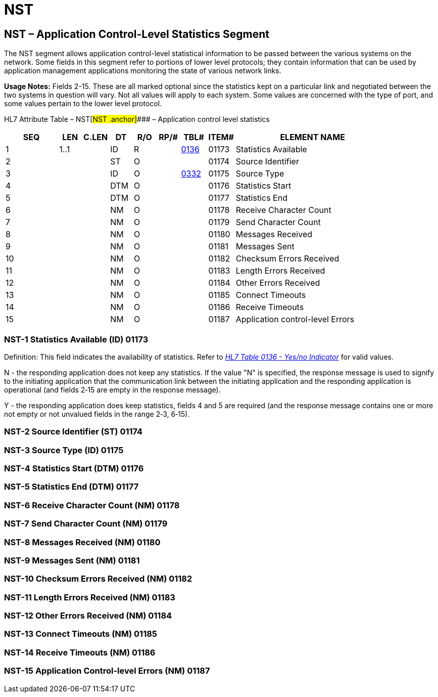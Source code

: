 = NST
:render_as: Level3
:v291_section: 14.4.3+

== NST – Application Control-Level Statistics Segment

The NST segment allows application control-level statistical information to be passed between the various systems on the network. Some fields in this segment refer to portions of lower level protocols; they contain information that can be used by application management applications monitoring the state of various network links.

*Usage Notes:* Fields 2-15. These are all marked optional since the statistics kept on a particular link and negotiated between the two systems in question will vary. Not all values will apply to each system. Some values are concerned with the type of port, and some values pertain to the lower level protocol.

HL7 Attribute Table – NST[#NST .anchor]#### – Application control level statistics

[width="100%",cols="14%,6%,7%,6%,6%,6%,7%,7%,41%",options="header",]

|===

|SEQ |LEN |C.LEN |DT |R/O |RP/# |TBL# |ITEM# |ELEMENT NAME

|1 |1..1 | |ID |R | |file:///E:\V2\v2.9%20final%20Nov%20from%20Frank\V29_CH02C_Tables.docx#HL70136[0136] |01173 |Statistics Available

|2 | | |ST |O | | |01174 |Source Identifier

|3 | | |ID |O | |file:///E:\V2\v2.9%20final%20Nov%20from%20Frank\V29_CH02C_Tables.docx#HL70332[0332] |01175 |Source Type

|4 | | |DTM |O | | |01176 |Statistics Start

|5 | | |DTM |O | | |01177 |Statistics End

|6 | | |NM |O | | |01178 |Receive Character Count

|7 | | |NM |O | | |01179 |Send Character Count

|8 | | |NM |O | | |01180 |Messages Received

|9 | | |NM |O | | |01181 |Messages Sent

|10 | | |NM |O | | |01182 |Checksum Errors Received

|11 | | |NM |O | | |01183 |Length Errors Received

|12 | | |NM |O | | |01184 |Other Errors Received

|13 | | |NM |O | | |01185 |Connect Timeouts

|14 | | |NM |O | | |01186 |Receive Timeouts

|15 | | |NM |O | | |01187 |Application control-level Errors

|===

=== NST-1 Statistics Available (ID) 01173 

Definition: This field indicates the availability of statistics. Refer to file:///E:\V2\v2.9%20final%20Nov%20from%20Frank\V29_CH02C_Tables.docx#HL70136[_HL7 Table 0136 - Yes/no Indicator_] for valid values.

N - the responding application does not keep any statistics. If the value "N" is specified, the response message is used to signify to the initiating application that the communication link between the initiating application and the responding application is operational (and fields 2‑15 are empty in the response message).

Y - the responding application does keep statistics, fields 4 and 5 are required (and the response message contains one or more not empty or not unvalued fields in the range 2‑3, 6‑15).

=== NST-2 Source Identifier (ST) 01174

=== NST-3 Source Type (ID) 01175

=== NST-4 Statistics Start (DTM) 01176

=== NST-5 Statistics End (DTM) 01177

=== NST-6 Receive Character Count (NM) 01178

=== NST-7 Send Character Count (NM) 01179

=== NST-8 Messages Received (NM) 01180

=== NST-9 Messages Sent (NM) 01181

=== NST-10 Checksum Errors Received (NM) 01182

=== NST-11 Length Errors Received (NM) 01183

=== NST-12 Other Errors Received (NM) 01184

=== NST-13 Connect Timeouts (NM) 01185

=== NST-14 Receive Timeouts (NM) 01186

=== NST-15 Application Control-level Errors (NM) 01187

